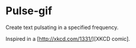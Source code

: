 * Pulse-gif
Create text pulsating in a specified frequency.

Inspired in a [http://xkcd.com/1331/][XKCD comic].
